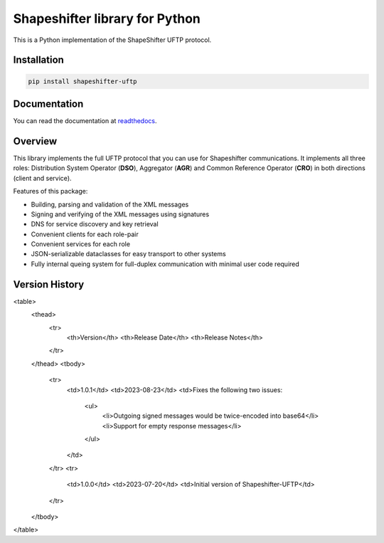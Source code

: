 Shapeshifter library for Python
===============================

This is a Python implementation of the ShapeShifter UFTP protocol.

Installation
------------

.. code-block:: python3

    pip install shapeshifter-uftp


Documentation
-------------

You can read the documentation at readthedocs_.

.. _readthedocs: https://shapeshifter-uftp.readthedocs.io


Overview
--------

This library implements the full UFTP protocol that you can use for Shapeshifter communications. It implements all three roles: Distribution System Operator (**DSO**), Aggregator (**AGR**) and Common Reference Operator (**CRO**) in both directions (client and service).

Features of this package:

- Building, parsing and validation of the XML messages
- Signing and verifying of the XML messages using signatures
- DNS for service discovery and key retrieval
- Convenient clients for each role-pair
- Convenient services for each role
- JSON-serializable dataclasses for easy transport to other systems
- Fully internal queing system for full-duplex communication with minimal user code required


Version History
---------------

<table>
  <thead>
    <tr>
      <th>Version</th>
      <th>Release Date</th>
      <th>Release Notes</th>
    </tr>
  </thead>
  <tbody>
    <tr>
      <td>1.0.1</td>
      <td>2023-08-23</td>
      <td>Fixes the following two issues:
        <ul>
         <li>Outgoing signed messages would be twice-encoded into base64</li>
         <li>Support for empty response messages</li>
        </ul>
      </td>
    </tr>
    <tr>
      <td>1.0.0</td>
      <td>2023-07-20</td>
      <td>Initial version of Shapeshifter-UFTP</td>
    </tr>
  </tbody>
</table>
